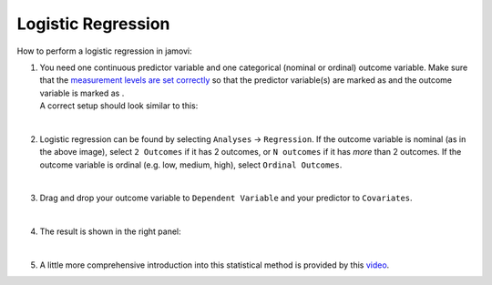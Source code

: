 .. sectionauthor:: `Jonas Rafi <https://www.su.se/english/profiles/jora9288-1.283149>`__

===================
Logistic Regression
===================

| How to perform a logistic regression in jamovi:

#. | You need one continuous predictor variable and one categorical
     (nominal or ordinal) outcome variable. Make sure that the
     `measurement levels are set correctly
     <um_2_first-steps.html#data-variables>`_ so that the predictor variable(s)
     are marked as |continuous| and the outcome variable is marked as
     |nominal|.
     
   | A correct setup should look similar to this:
   
   |data_format_regression_logistic|
   
   | 

#. | Logistic regression can be found by selecting ``Analyses`` →
     ``Regression``. If the outcome variable is nominal (as in the above
     image), select ``2 Outcomes`` if it has 2 outcomes, or
     ``N outcomes`` if it has *more* than 2 outcomes. If the outcome
     variable is ordinal (e.g. low, medium, high), select
     ``Ordinal Outcomes``.
     
   |select_regression_logistic|
   
   | 

#. | Drag and drop your outcome variable to ``Dependent Variable`` and
     your predictor to ``Covariates``.

   |add_var_regression_logistic|

   | 

#. | The result is shown in the right panel:

   |output_regression_logistic|

   |
   
#. | A little more comprehensive introduction into this statistical method is
     provided by this `video 
     <https://www.youtube.com/embed/s7GL0z-3ymA?list=PLkk92zzyru5OAtc_ItUubaSSq6S_TGfRn>`__.

.. ---------------------------------------------------------------------

.. |nominal|                          image:: ../_images/variable-nominal.*
   :width: 16px
.. |continuous|                       image:: ../_images/variable-continuous.*
   :width: 16px
.. |data_format_regression_logistic|  image:: ../_images/jg_data_format_regression_logistic.jpg
   :width: 25%
.. |select_regression_logistic|       image:: ../_images/jg_select_regression_logistic.jpg
   :width: 40% 
.. |add_var_regression_logistic|      image:: ../_images/jg_add_var_regression_logistic.jpg
   :width: 70%
.. |output_regression_logistic|       image:: ../_images/jg_output_regression_logistic.jpg
   :width: 50%
